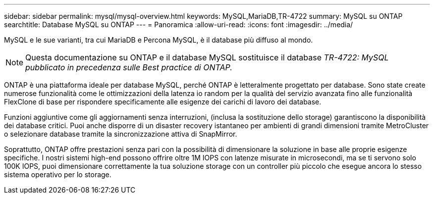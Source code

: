---
sidebar: sidebar 
permalink: mysql/mysql-overview.html 
keywords: MySQL,MariaDB,TR-4722 
summary: MySQL su ONTAP 
searchtitle: Database MySQL su ONTAP 
---
= Panoramica
:allow-uri-read: 
:icons: font
:imagesdir: ../media/


[role="lead"]
MySQL e le sue varianti, tra cui MariaDB e Percona MySQL, è il database più diffuso al mondo.


NOTE: Questa documentazione su ONTAP e il database MySQL sostituisce il database _TR-4722: MySQL pubblicato in precedenza sulle Best practice di ONTAP._

ONTAP è una piattaforma ideale per database MySQL, perché ONTAP è letteralmente progettato per database. Sono state create numerose funzionalità come le ottimizzazioni della latenza io random per la qualità del servizio avanzata fino alle funzionalità FlexClone di base per rispondere specificamente alle esigenze dei carichi di lavoro dei database.

Funzioni aggiuntive come gli aggiornamenti senza interruzioni, (inclusa la sostituzione dello storage) garantiscono la disponibilità dei database critici. Puoi anche disporre di un disaster recovery istantaneo per ambienti di grandi dimensioni tramite MetroCluster o selezionare database tramite la sincronizzazione attiva di SnapMirror.

Soprattutto, ONTAP offre prestazioni senza pari con la possibilità di dimensionare la soluzione in base alle proprie esigenze specifiche. I nostri sistemi high-end possono offrire oltre 1M IOPS con latenze misurate in microsecondi, ma se ti servono solo 100K IOPS, puoi dimensionare correttamente la tua soluzione storage con un controller più piccolo che esegue ancora lo stesso sistema operativo per lo storage.
